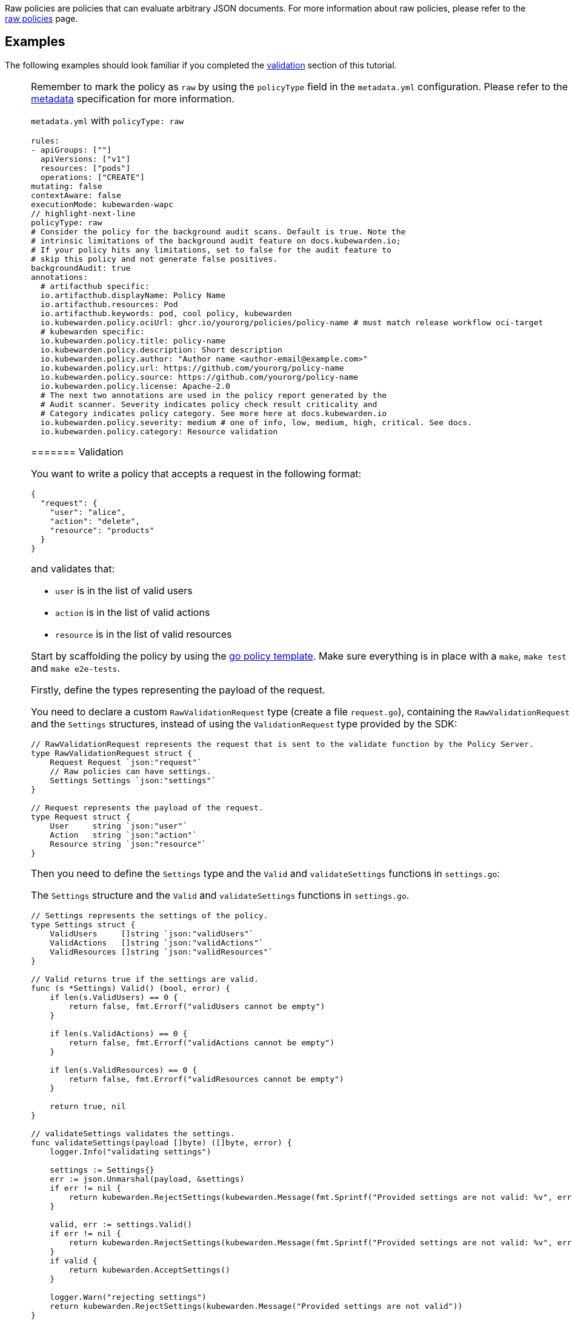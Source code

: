 Raw policies are policies that can evaluate arbitrary JSON documents. For more information about raw policies, please refer to the link:../../../howtos/raw-policies.md[raw policies] page.

== Examples

The following examples should look familiar if you completed the link:04-validation.md[validation] section of this tutorial.

[NOTE]
====
Remember to mark the policy as `raw` by using the `policyType` field in the `metadata.yml` configuration. Please refer to the link:../metadata.md[metadata] specification for more information.

`metadata.yml` with `policyType: raw`

[source,console]
----
rules:
- apiGroups: [""]
  apiVersions: ["v1"]
  resources: ["pods"]
  operations: ["CREATE"]
mutating: false
contextAware: false
executionMode: kubewarden-wapc
// highlight-next-line
policyType: raw
# Consider the policy for the background audit scans. Default is true. Note the
# intrinsic limitations of the background audit feature on docs.kubewarden.io;
# If your policy hits any limitations, set to false for the audit feature to
# skip this policy and not generate false positives.
backgroundAudit: true
annotations:
  # artifacthub specific:
  io.artifacthub.displayName: Policy Name
  io.artifacthub.resources: Pod
  io.artifacthub.keywords: pod, cool policy, kubewarden
  io.kubewarden.policy.ociUrl: ghcr.io/yourorg/policies/policy-name # must match release workflow oci-target
  # kubewarden specific:
  io.kubewarden.policy.title: policy-name
  io.kubewarden.policy.description: Short description
  io.kubewarden.policy.author: "Author name <author-email@example.com>"
  io.kubewarden.policy.url: https://github.com/yourorg/policy-name
  io.kubewarden.policy.source: https://github.com/yourorg/policy-name
  io.kubewarden.policy.license: Apache-2.0
  # The next two annotations are used in the policy report generated by the
  # Audit scanner. Severity indicates policy check result criticality and
  # Category indicates policy category. See more here at docs.kubewarden.io
  io.kubewarden.policy.severity: medium # one of info, low, medium, high, critical. See docs.
  io.kubewarden.policy.category: Resource validation
----
======= Validation

You want to write a policy that accepts a request in the following format:

[source,json]
----
{
  "request": {
    "user": "alice",
    "action": "delete",
    "resource": "products"
  }
}
----

and validates that:

* `user` is in the list of valid users
* `action` is in the list of valid actions
* `resource` is in the list of valid resources

Start by scaffolding the policy by using the https://github.com/kubewarden/go-policy-template[go policy template]. Make sure everything is in place with a `make`, `make test` and `make e2e-tests`.

Firstly, define the types representing the payload of the request.

You need to declare a custom `RawValidationRequest` type (create a file `request.go`), containing the `RawValidationRequest` and the `Settings` structures, instead of using the `ValidationRequest` type provided by the SDK:

[source,go]
----
// RawValidationRequest represents the request that is sent to the validate function by the Policy Server.
type RawValidationRequest struct {
    Request Request `json:"request"`
    // Raw policies can have settings.
    Settings Settings `json:"settings"`
}

// Request represents the payload of the request.
type Request struct {
    User     string `json:"user"`
    Action   string `json:"action"`
    Resource string `json:"resource"`
}
----

Then you need to define the `Settings` type and the `Valid` and `validateSettings` functions in `settings.go`:

The `Settings` structure and the `Valid` and `validateSettings` functions in `settings.go`.

[source,go]
----
// Settings represents the settings of the policy.
type Settings struct {
    ValidUsers     []string `json:"validUsers"`
    ValidActions   []string `json:"validActions"`
    ValidResources []string `json:"validResources"`
}

// Valid returns true if the settings are valid.
func (s *Settings) Valid() (bool, error) {
    if len(s.ValidUsers) == 0 {
        return false, fmt.Errorf("validUsers cannot be empty")
    }

    if len(s.ValidActions) == 0 {
        return false, fmt.Errorf("validActions cannot be empty")
    }

    if len(s.ValidResources) == 0 {
        return false, fmt.Errorf("validResources cannot be empty")
    }

    return true, nil
}

// validateSettings validates the settings.
func validateSettings(payload []byte) ([]byte, error) {
    logger.Info("validating settings")

    settings := Settings{}
    err := json.Unmarshal(payload, &settings)
    if err != nil {
        return kubewarden.RejectSettings(kubewarden.Message(fmt.Sprintf("Provided settings are not valid: %v", err)))
    }

    valid, err := settings.Valid()
    if err != nil {
        return kubewarden.RejectSettings(kubewarden.Message(fmt.Sprintf("Provided settings are not valid: %v", err)))
    }
    if valid {
        return kubewarden.AcceptSettings()
    }

    logger.Warn("rejecting settings")
    return kubewarden.RejectSettings(kubewarden.Message("Provided settings are not valid"))
}
----

Finally, you replace the `validate` function (in `validate.go`):

The `validate` function in `validate.go`.

[source,go]
----
func validate(payload []byte) ([]byte, error) {
    // Unmarshal the payload into a RawValidationRequest instance
    validationRequest := RawValidationRequest{}
    err := json.Unmarshal(payload, &validationRequest)
    if err != nil {
        // If the payload is not valid, reject the request
        return kubewarden.RejectRequest(
            kubewarden.Message(err.Error()),
            kubewarden.Code(400))
    }

    request := validationRequest.Request
    settings := validationRequest.Settings

    // Validate the payload
    if slices.Contains(settings.ValidUsers, request.User) &&
        slices.Contains(settings.ValidActions, request.Action) &&
        slices.Contains(settings.ValidResources, request.Resource) {
        return kubewarden.AcceptRequest()
    }

    return kubewarden.RejectRequest(
        kubewarden.Message("The request cannot be accepted."),
        kubewarden.Code(400))
}
----

You can set up a test in `e2e.bats`:

`e2e.bats`

[source,bash]
----
#!/usr/bin/env bats

@test "accept" {
  run kwctl run annotated-policy.wasm -r test_data/request.json -s test_data/settings.json

  # this prints the output when one the checks below fails
  echo "output = ${output}"

  # request allowed
  [ "$status" -eq 0 ]
  [ $(expr "$output" : '.*allowed.*true') -ne 0 ]
}
----

Then the outputs of `make`, `make test` and `make e2e` are:

Outputs

[source,console]
----
make && make test && make e2e-tests
docker run \
    --rm \
    -e GOFLAGS="-buildvcs=false" \
    -v /home/jhk/projects/suse/tmp/fab-goraw:/src \
    -w /src tinygo/tinygo:0.30.0 \
    tinygo build -o policy.wasm -target=wasi -no-debug .
go test -v
=== RUN   TestAcceptValidSettings
--- PASS: TestAcceptValidSettings (0.00s)
=== RUN   TestRejectSettingsWithEmptyValidUsers
--- PASS: TestRejectSettingsWithEmptyValidUsers (0.00s)
=== RUN   TestRejectSettingsWithEmptyValidActions
--- PASS: TestRejectSettingsWithEmptyValidActions (0.00s)
=== RUN   TestRejectSettingsWithEmptyValidResources
--- PASS: TestRejectSettingsWithEmptyValidResources (0.00s)
=== RUN   TestValidateRequestAccept
--- PASS: TestValidateRequestAccept (0.00s)
=== RUN   TestValidateRequestReject
--- PASS: TestValidateRequestReject (0.00s)
PASS
ok      github.com/kubewarden/go-policy-template    0.002s
kwctl annotate -m metadata.yml -u README.md -o annotated-policy.wasm policy.wasm
bats e2e.bats
e2e.bats
 ✓ accept

1 test, 0 failures
----

=== Mutation

You need to change the earlier example to mutate the request instead of rejecting it. The settings should contain the `defaultUser`, `defaultAction` and `defaultRequest` to use to mutate the request if the user, the action or the resource isn’t valid.

You need to update the `Settings` type with the new fields:

[source,go]
----
// Settings defines the settings of the policy.
type Settings struct {
    ValidUsers      []string `json:"validUsers"`
    ValidActions    []string `json:"validActions"`
    ValidResources  []string `json:"validResources"`
    DefaultUser     string   `json:"defaultUser"`
    DefaultAction   string   `json:"defaultAction"`
    DefaultResource string   `json:"defaultResource"`
}

// Valid returns true if the settings are valid.
func (s *Settings) Valid() (bool, error) {
    if len(s.ValidUsers) == 0 {
        return false, fmt.Errorf("validUsers cannot be empty")
    }

    if len(s.ValidActions) == 0 {
        return false, fmt.Errorf("validActions cannot be empty")
    }

    if len(s.ValidResources) == 0 {
        return false, fmt.Errorf("validResources cannot be empty")
    }

    if s.DefaultUser == "" {
        return false, fmt.Errorf("defaultUser cannot be empty")
    }

    if s.DefaultAction == "" {
        return false, fmt.Errorf("defaultUser cannot be empty")
    }

    if s.DefaultResource == "" {
        return false, fmt.Errorf("defaultResource cannot be empty")
    }

    return true, nil
}
----

Also, the `validate` function to introduce the mutation:

[source,go]
----
func validate(payload []byte) ([]byte, error) {
    // Unmarshal the payload into a RawValidationRequest instance
    validationRequest := RawValidationRequest{}
    err := json.Unmarshal(payload, &validationRequest)
    if err != nil {
        // If the payload is not valid, reject the request
        return kubewarden.RejectRequest(
            kubewarden.Message(err.Error()),
            kubewarden.Code(400))
    }

    request := validationRequest.Request
    settings := validationRequest.Settings

    logger.Info("validating request")

    // Accept the request without mutating it if it is valid
    if slices.Contains(settings.ValidUsers, request.User) &&
        slices.Contains(settings.ValidActions, request.Action) &&
        slices.Contains(settings.ValidResources, request.Resource) {
        return kubewarden.AcceptRequest()
    }

    logger.Info("mutating request")

    // Mutate the request if it is not valid
    if !slices.Contains(settings.ValidUsers, request.User) {
        request.User = settings.DefaultUser
    }

    if !slices.Contains(settings.ValidActions, request.Action) {
        request.Action = settings.DefaultAction
    }

    if !slices.Contains(settings.ValidResources, request.Resource) {
        request.Resource = settings.DefaultResource
    }

    return kubewarden.MutateRequest(request)
}
----
